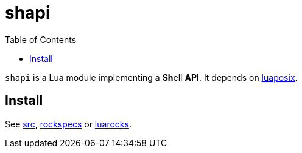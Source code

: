 = shapi
ifdef::env-github[]
:tip-caption: :bulb:
:note-caption: :information_source:
:important-caption: :heavy_exclamation_mark:
:caution-caption: :fire:
:warning-caption: :warning:
endif::[]
:toc: left
:toclevels: 5

`shapi` is a Lua module implementing a **Sh**ell **API**. It depends on https://github.com/luaposix/luaposix[luaposix].

== Install

See link:src[], link:rockspecs[] or https://luarocks.org/modules/imagicthecat-0a6b669a3a/shapi[luarocks].
